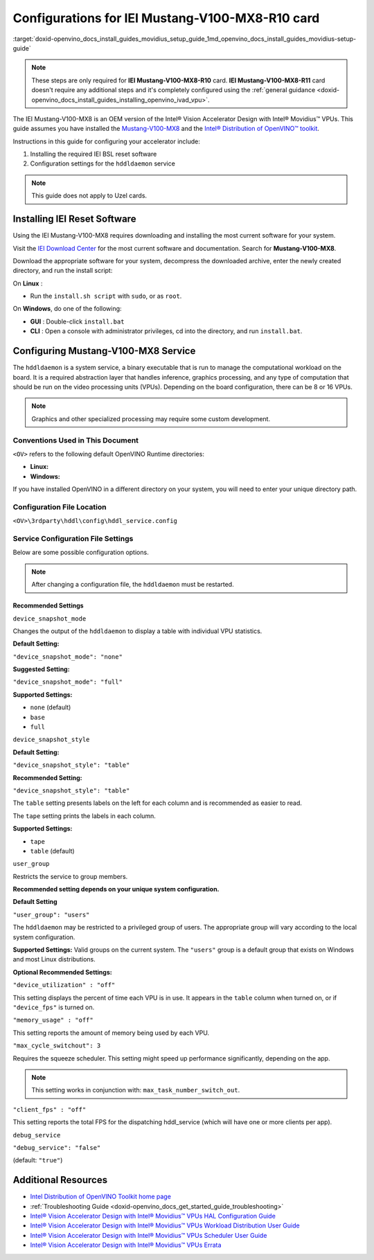 .. index:: pair: page; Configurations for IEI Mustang-V100-MX8-R10 card
.. _doxid-openvino_docs_install_guides_movidius_setup_guide:


Configurations for IEI Mustang-V100-MX8-R10 card
================================================

:target:`doxid-openvino_docs_install_guides_movidius_setup_guide_1md_openvino_docs_install_guides_movidius-setup-guide`

.. note:: These steps are only required for **IEI Mustang-V100-MX8-R10** card. **IEI Mustang-V100-MX8-R11** card doesn't require any additional steps and it's completely configured using the :ref:`general guidance <doxid-openvino_docs_install_guides_installing_openvino_ivad_vpu>`.

The IEI Mustang-V100-MX8 is an OEM version of the Intel® Vision Accelerator Design with Intel® Movidius™ VPUs. This guide assumes you have installed the `Mustang-V100-MX8 <https://download.ieiworld.com/>`__ and the `Intel® Distribution of OpenVINO™ toolkit <https://software.intel.com/content/www/us/en/develop/tools/openvino-toolkit.html>`__.

Instructions in this guide for configuring your accelerator include:

#. Installing the required IEI BSL reset software

#. Configuration settings for the ``hddldaemon`` service

.. note:: This guide does not apply to Uzel cards.

Installing IEI Reset Software
~~~~~~~~~~~~~~~~~~~~~~~~~~~~~

Using the IEI Mustang-V100-MX8 requires downloading and installing the most current software for your system.

Visit the `IEI Download Center <https://download.ieiworld.com/>`__ for the most current software and documentation. Search for **Mustang-V100-MX8**.

Download the appropriate software for your system, decompress the downloaded archive, enter the newly created directory, and run the install script:

On **Linux** :

* Run the ``install.sh script`` with ``sudo``, or as ``root``.

On **Windows**, do one of the following:



* **GUI** : Double-click ``install.bat``

* **CLI** : Open a console with administrator privileges, cd into the directory, and run ``install.bat``.

Configuring Mustang-V100-MX8 Service
~~~~~~~~~~~~~~~~~~~~~~~~~~~~~~~~~~~~

The ``hddldaemon`` is a system service, a binary executable that is run to manage the computational workload on the board. It is a required abstraction layer that handles inference, graphics processing, and any type of computation that should be run on the video processing units (VPUs). Depending on the board configuration, there can be 8 or 16 VPUs.

.. note:: Graphics and other specialized processing may require some custom development.

Conventions Used in This Document
---------------------------------

``<OV>`` refers to the following default OpenVINO Runtime directories:

* **Linux:**
  
  
  
  .. ref-code-block:: cpp
  
  	/opt/intel/openvino_2022/runtime

* **Windows:**
  
  
  
  .. ref-code-block:: cpp
  
  	C:\Program Files (x86)\IntelSWTools\openvino\runtime

If you have installed OpenVINO in a different directory on your system, you will need to enter your unique directory path.

Configuration File Location
---------------------------

``<OV>\3rdparty\hddl\config\hddl_service.config``

Service Configuration File Settings
-----------------------------------

Below are some possible configuration options.

.. note:: After changing a configuration file, the ``hddldaemon`` must be restarted.

Recommended Settings
++++++++++++++++++++

``device_snapshot_mode``

Changes the output of the ``hddldaemon`` to display a table with individual VPU statistics.

**Default Setting:**

``"device_snapshot_mode": "none"``

**Suggested Setting:**

``"device_snapshot_mode": "full"``

**Supported Settings:**



* ``none`` (default)

* ``base``

* ``full``

``device_snapshot_style``

**Default Setting:**

``"device_snapshot_style": "table"``

**Recommended Setting:**

``"device_snapshot_style": "table"``

The ``table`` setting presents labels on the left for each column and is recommended as easier to read.

The ``tape`` setting prints the labels in each column.

**Supported Settings:**



* ``tape``

* ``table`` (default)

``user_group``

Restricts the service to group members.

**Recommended setting depends on your unique system configuration.**

**Default Setting**

``"user_group": "users"``

The ``hddldaemon`` may be restricted to a privileged group of users. The appropriate group will vary according to the local system configuration.

**Supported Settings:** Valid groups on the current system. The ``"users"`` group is a default group that exists on Windows and most Linux distributions.

**Optional Recommended Settings:**

``"device_utilization" : "off"``

This setting displays the percent of time each VPU is in use. It appears in the ``table`` column when turned on, or if ``"device_fps"`` is turned on.

``"memory_usage" : "off"``

This setting reports the amount of memory being used by each VPU.

``"max_cycle_switchout": 3``

Requires the squeeze scheduler. This setting might speed up performance significantly, depending on the app.

.. note:: This setting works in conjunction with: ``max_task_number_switch_out``.

``"client_fps" : "off"``

This setting reports the total FPS for the dispatching hddl_service (which will have one or more clients per app).

``debug_service``

``"debug_service": "false"``

(default: ``"true"``)

Additional Resources
~~~~~~~~~~~~~~~~~~~~

* `Intel Distribution of OpenVINO Toolkit home page <https://software.intel.com/en-us/openvino-toolkit>`__

* :ref:`Troubleshooting Guide <doxid-openvino_docs_get_started_guide_troubleshooting>`

* `Intel® Vision Accelerator Design with Intel® Movidius™ VPUs HAL Configuration Guide </downloads/595850_Intel_Vision_Accelerator_Design_with_Intel_Movidius_VPUs-HAL Configuration Guide_rev1.3.pdf>`__

* `Intel® Vision Accelerator Design with Intel® Movidius™ VPUs Workload Distribution User Guide </downloads/613514_Intel Vision Accelerator Design with Intel Movidius VPUs Workload Distribution_UG_r0.9.pdf>`__

* `Intel® Vision Accelerator Design with Intel® Movidius™ VPUs Scheduler User Guide </downloads/613759_Intel Vision Accelerator Design with Intel Movidius VPUs Scheduler_UG_r0.9.pdf>`__

* `Intel® Vision Accelerator Design with Intel® Movidius™ VPUs Errata </downloads/Intel Vision Accelerator Design with Intel Movidius VPUs Errata.pdf>`__

